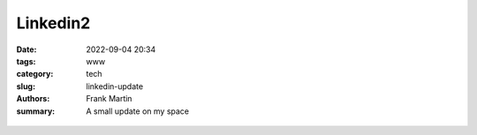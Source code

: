 Linkedin2
=========

:date: 2022-09-04 20:34
:tags: www
:category: tech
:slug: linkedin-update
:authors: Frank Martin
:summary: A small update on my space

.. figure:: {filename}/images/website-is-done-meme.jpg
   :alt: website is never done meme
   :align: center
   :width: 100%


.. We want to tell how we setup the project and what we want to do.

.. .. code-block:: python

   from pelican import create_my_website

   create_my_website(auto_content=True)

.. Wow, that was easy.. Ok that was a lie. But let's document here how this
   site evolved using `Pelican <http://pelicam.com>`_.

.. Initial page
.. ------------
.. I downloaded Pelican and their theme suite, wrote a single article,
.. created a personal github pages project, connected my DNS.. and pushed
.. the project using :code:`make github`

.. .. figure:: {filename}/images/initial-page.png
..    :alt: very first look at the pelican generated website with monospace
..          theme
..    :width: 100%

.. One thing annoyed me already about this theme. It does not cover all rst
.. items. For example it does not have styling for inline code-blocks..